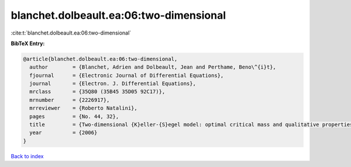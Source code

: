 blanchet.dolbeault.ea:06:two-dimensional
========================================

:cite:t:`blanchet.dolbeault.ea:06:two-dimensional`

**BibTeX Entry:**

.. code-block:: bibtex

   @article{blanchet.dolbeault.ea:06:two-dimensional,
     author        = {Blanchet, Adrien and Dolbeault, Jean and Perthame, Beno\^{i}t},
     fjournal      = {Electronic Journal of Differential Equations},
     journal       = {Electron. J. Differential Equations},
     mrclass       = {35Q80 (35B45 35D05 92C17)},
     mrnumber      = {2226917},
     mrreviewer    = {Roberto Natalini},
     pages         = {No. 44, 32},
     title         = {Two-dimensional {K}eller-{S}egel model: optimal critical mass and qualitative properties of the solutions},
     year          = {2006}
   }

`Back to index <../By-Cite-Keys.html>`__
